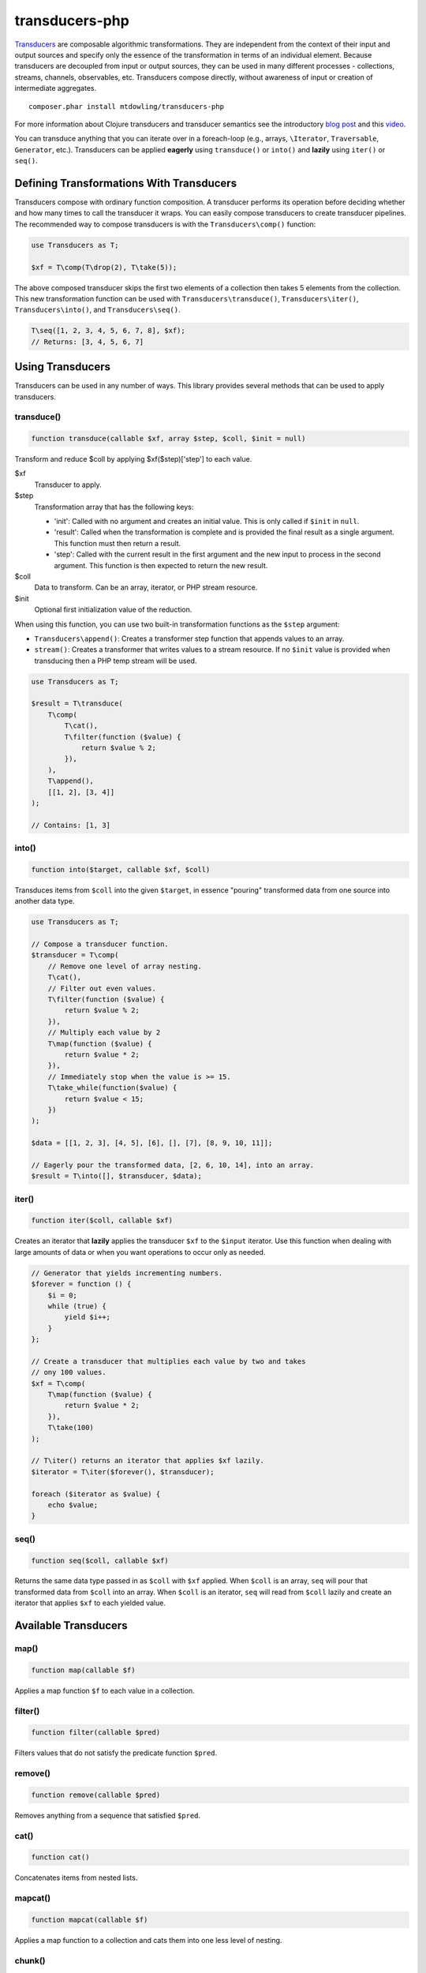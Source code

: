 ===============
transducers-php
===============

`Transducers <http://clojure.org/transducers>`_ are composable algorithmic
transformations. They are independent from the context of their input and
output sources and specify only the essence of the transformation in terms of
an individual element. Because transducers are decoupled from input or output
sources, they can be used in many different processes - collections, streams,
channels, observables, etc. Transducers compose directly, without awareness of
input or creation of intermediate aggregates.

::

    composer.phar install mtdowling/transducers-php

For more information about Clojure transducers and transducer semantics see the
introductory `blog post <http://blog.cognitect.com/blog/2014/8/6/transducers-are-coming>`_
and this `video <https://www.youtube.com/watch?v=6mTbuzafcII>`_.

You can transduce anything that you can iterate over in a foreach-loop (e.g.,
arrays, ``\Iterator``, ``Traversable``, ``Generator``, etc.). Transducers can
be applied **eagerly** using ``transduce()`` or ``into()`` and **lazily** using
``iter()`` or ``seq()``.

Defining Transformations With Transducers
-----------------------------------------

Transducers compose with ordinary function composition. A transducer performs
its operation before deciding whether and how many times to call the transducer
it wraps. You can easily compose transducers to create transducer pipelines.
The recommended way to compose transducers is with the ``Transducers\comp()``
function:

.. code-block:: php

    use Transducers as T;

    $xf = T\comp(T\drop(2), T\take(5));

The above composed transducer skips the first two elements of a collection then
takes 5 elements from the collection. This new transformation function can
be used with ``Transducers\transduce()``, ``Transducers\iter()``,
``Transducers\into()``, and ``Transducers\seq()``.

.. code-block:: php

    T\seq([1, 2, 3, 4, 5, 6, 7, 8], $xf);
    // Returns: [3, 4, 5, 6, 7]

Using Transducers
-----------------

Transducers can be used in any number of ways. This library provides several
methods that can be used to apply transducers.

transduce()
~~~~~~~~~~~

.. code-block:: php

    function transduce(callable $xf, array $step, $coll, $init = null)

Transform and reduce $coll by applying $xf($step)['step'] to each value.

$xf
    Transducer to apply.

$step
    Transformation array that has the following keys:

    - 'init': Called with no argument and creates an initial value. This is only
      called if ``$init`` in ``null``.
    - 'result': Called when the transformation is complete and is provided the
      final result as a single argument. This function must then return a
      result.
    - 'step': Called with the current result in the first argument and the new
      input to process in the second argument. This function is then expected
      to return the new result.

$coll
    Data to transform. Can be an array, iterator, or PHP stream resource.

$init
    Optional first initialization value of the reduction.

When using this function, you can use two built-in transformation functions as
the ``$step`` argument:

- ``Transducers\append()``: Creates a transformer step function that appends
  values to an array.
- ``stream()``: Creates a transformer that writes values to a stream resource.
  If no ``$init`` value is provided when transducing then a PHP temp stream
  will be used.

.. code-block:: php

    use Transducers as T;

    $result = T\transduce(
        T\comp(
            T\cat(),
            T\filter(function ($value) {
                return $value % 2;
            }),
        ),
        T\append(),
        [[1, 2], [3, 4]]
    );

    // Contains: [1, 3]

into()
~~~~~~

.. code-block:: php

    function into($target, callable $xf, $coll)

Transduces items from ``$coll`` into the given ``$target``, in essence
"pouring" transformed data from one source into another data type.

.. code-block:: php

    use Transducers as T;

    // Compose a transducer function.
    $transducer = T\comp(
        // Remove one level of array nesting.
        T\cat(),
        // Filter out even values.
        T\filter(function ($value) {
            return $value % 2;
        }),
        // Multiply each value by 2
        T\map(function ($value) {
            return $value * 2;
        }),
        // Immediately stop when the value is >= 15.
        T\take_while(function($value) {
            return $value < 15;
        })
    );

    $data = [[1, 2, 3], [4, 5], [6], [], [7], [8, 9, 10, 11]];

    // Eagerly pour the transformed data, [2, 6, 10, 14], into an array.
    $result = T\into([], $transducer, $data);

iter()
~~~~~~

.. code-block:: php

    function iter($coll, callable $xf)

Creates an iterator that **lazily** applies the transducer ``$xf`` to the
``$input`` iterator. Use this function when dealing with large amounts of data
or when you want operations to occur only as needed.

.. code-block:: php

    // Generator that yields incrementing numbers.
    $forever = function () {
        $i = 0;
        while (true) {
            yield $i++;
        }
    };

    // Create a transducer that multiplies each value by two and takes
    // ony 100 values.
    $xf = T\comp(
        T\map(function ($value) {
            return $value * 2;
        }),
        T\take(100)
    );

    // T\iter() returns an iterator that applies $xf lazily.
    $iterator = T\iter($forever(), $transducer);

    foreach ($iterator as $value) {
        echo $value;
    }

seq()
~~~~~

.. code-block:: php

    function seq($coll, callable $xf)

Returns the same data type passed in as ``$coll`` with ``$xf`` applied. When
``$coll`` is an array, ``seq`` will pour that transformed data from ``$coll``
into an array. When ``$coll`` is an iterator, ``seq`` will read from ``$coll``
lazily and create an iterator that applies ``$xf`` to each yielded value.

Available Transducers
---------------------

map()
~~~~~

.. code-block:: php

    function map(callable $f)

Applies a map function ``$f`` to each value in a collection.

filter()
~~~~~~~~

.. code-block:: php

    function filter(callable $pred)

Filters values that do not satisfy the predicate function ``$pred``.

remove()
~~~~~~~~

.. code-block:: php

    function remove(callable $pred)

Removes anything from a sequence that satisfied ``$pred``.

cat()
~~~~~

.. code-block:: php

    function cat()

Concatenates items from nested lists.

mapcat()
~~~~~~~~

.. code-block:: php

    function mapcat(callable $f)

Applies a map function to a collection and cats them into one less level of
nesting.

chunk()
~~~~~~~

.. code-block:: php

    function chunk($size)

Chunks the input sequence into chunks of the specified size.

take()
~~~~~~

.. code-block:: php

    function take($n);

Takes ``$n`` number of values from a collection.

take_while()
~~~~~~~~~~~~

.. code-block:: php

    function take_while(callable $pred)

Takes from a collection while the predicate function ``$pred`` returns true.

take_nth()
~~~~~~~~~~

.. code-block:: php

    function take_nth($nth)

Takes every nth item from a sequence of values.

drop()
~~~~~~

.. code-block:: php

    function drop($n)

Drops ``$n`` items from the beginning of the input sequence.

drop_while()
~~~~~~~~~~~~

.. code-block:: php

    function drop_while(callable $pred)

Drops values from a sequence so long as the predicate function ``$pred``
returns true.

replace()
~~~~~~~~~

.. code-block:: php

    function replace(array $smap)

Given a map of replacement pairs and a collection, returns a sequence where any
elements equal to a key in ``$smap`` are replaced with the corresponding
``$smap`` value.

keep()
~~~~~~

.. code-block:: php

    function keep(callable $f)

Keeps ``$f`` items for which ``$f`` does not return null.

keep_indexed()
~~~~~~~~~~~~~~

.. code-block:: php

    function keep_indexed(callable $f)

Returns a sequence of the non-null results of ``$f($index, $input)``.

dedupe()
~~~~~~~~

.. code-block:: php

    function dedupe()

Removes duplicates that occur in order (keeping the first in a sequence of
duplicate values).

interpose()
~~~~~~~~~~~

.. code-block:: php

    function interpose($separator)

Adds a separator between each item in the sequence.

Creating Transducers
--------------------

Transducers are functions that return transformation arrays. The returned
transformation array accepts a

Transducers are functions that return a function that accept a transformation
array ``$xf`` and return a new transformation array that uses the provided
``$xf`` transformation array.

Here's how to create a mapping transducer that adds 1 to each value:

.. code-block:: php

    function inc() {
        return function (array $xf) {
            return [
                'init'   => $xf['init'],
                'result' => $xf['result'],
                'step'   => function ($result, $input) use ($xf) {
                    return $xf['step']($result, $input + 1);
                }
            ];
        }
    };

    $result = T\into([], $inc, [1, 2, 3]); // Contains: 2, 3, 4

Transformation arrays are PHP associative arrays that contain the following
key value pairs:

"init"
    A function with arity 0. Invoked with no arguments to initialize a
    transformation. This function should call the 'init' function on the nested
    transformer array ``$xf``, which will eventually call out to the transducing
    process.

"step"
    A function with arity 2. This is a standard reduction function but it
    is expected to call the ``$xf`` ``step`` function 0 or more times as
    appropriate in the transducer. For example, filter will choose (based on the
    predicate) whether to call ``$xf`` or not. map will always call it exactly
    once. cat may call it many times depending on the inputs.

"result"
    A function with arity 1. Some processes will not end, but for those that do
    (like transduce), the completion arity is used to produce a final value
    and/or flush state. This arity must call the ``$xf`` 'result' function
    exactly once.
